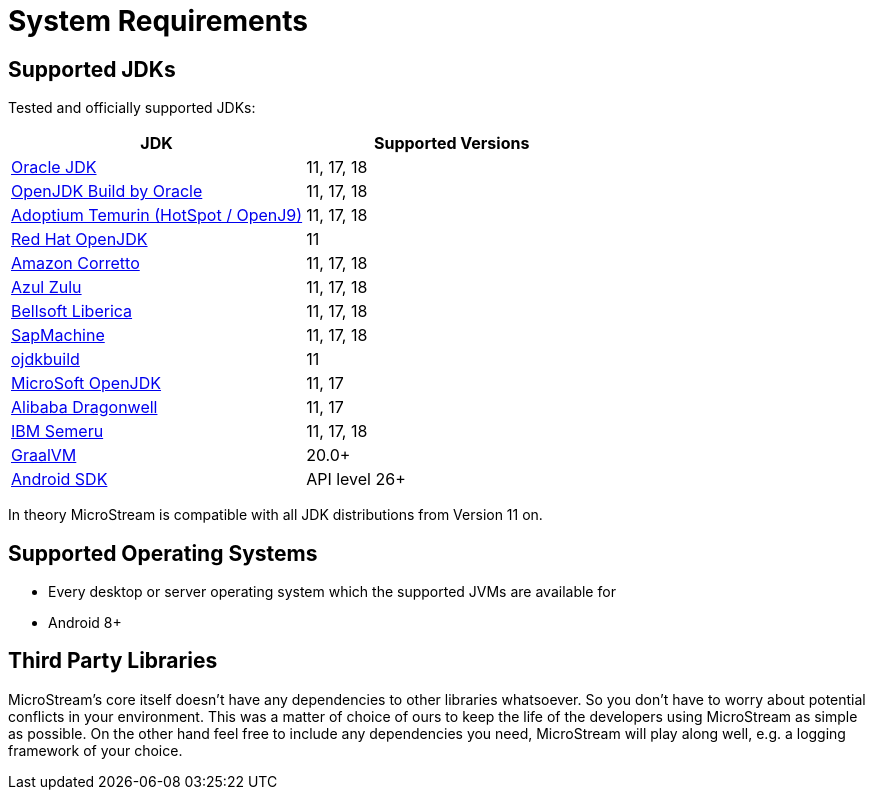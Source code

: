 = System Requirements

== Supported JDKs

Tested and officially supported JDKs:

|===
| JDK | Supported Versions

| https://www.oracle.com/technetwork/java/javase/downloads/index.html[Oracle JDK]
| 11, 17, 18

| http://jdk.java.net/[OpenJDK Build by Oracle]
| 11, 17, 18

| https://adoptium.net/[Adoptium Temurin (HotSpot / OpenJ9)]
| 11, 17, 18

| https://developers.redhat.com/products/openjdk/download/[Red Hat OpenJDK]
| 11

| https://aws.amazon.com/corretto/[Amazon Corretto]
| 11, 17, 18

| https://www.azul.com/downloads/zulu/[Azul Zulu]
| 11, 17, 18

| https://bell-sw.com/pages/products[Bellsoft Liberica]
| 11, 17, 18

| https://sap.github.io/SapMachine/[SapMachine]
| 11, 17, 18

| https://github.com/ojdkbuild/ojdkbuild[ojdkbuild]
| 11

| https://www.microsoft.com/openjdk/[MicroSoft OpenJDK]
| 11, 17

| http://dragonwell-jdk.io/[Alibaba Dragonwell]
| 11, 17

| https://developer.ibm.com/languages/java/semeru-runtimes/[IBM Semeru]
| 11, 17, 18

| https://www.graalvm.org/[GraalVM]
| 20.0+

| https://developer.android.com/studio/releases/platforms[Android SDK]
| API level 26+
|===

In theory MicroStream is compatible with all JDK distributions from Version 11 on.

== Supported Operating Systems

* Every desktop or server operating system which the supported JVMs are available for
* Android 8+

== Third Party Libraries

MicroStream's core itself doesn't have any dependencies to other libraries whatsoever.
So you don't have to worry about potential conflicts in your environment.
This was a matter of choice of ours to keep the life of the developers using MicroStream as simple as possible.
On the other hand feel free to include any dependencies you need, MicroStream will play along well, e.g.
a logging framework of your choice.
